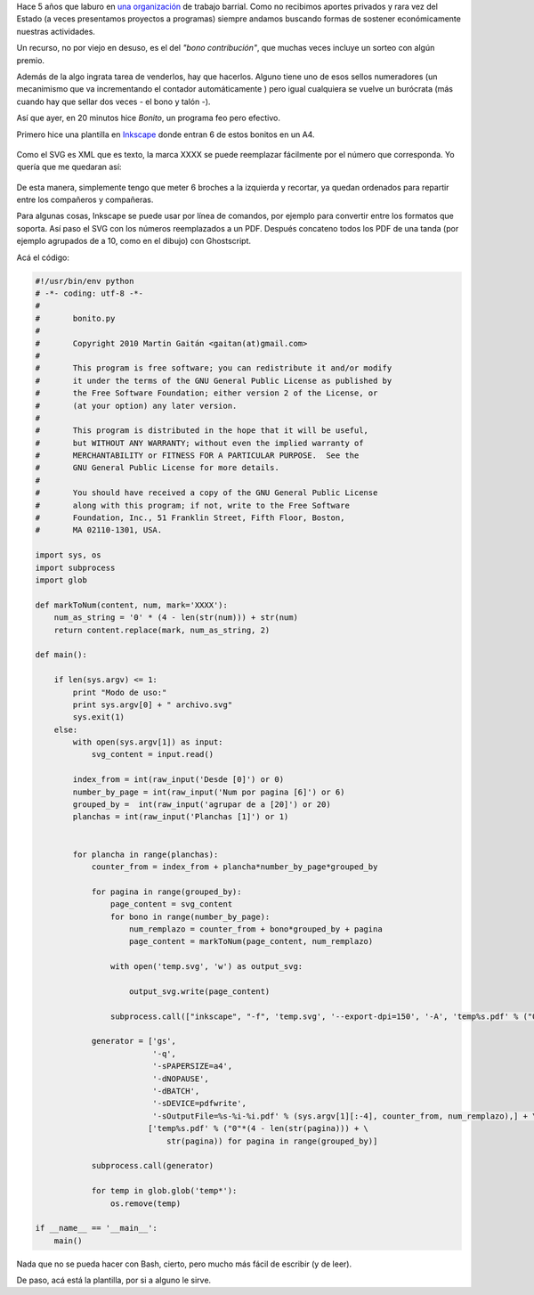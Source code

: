 Hace 5 años que laburo en `una
organización <http://www.agrupacionmazamorra.com.ar>`_ de trabajo
barrial. Como no recibimos aportes privados y rara vez del Estado (a
veces presentamos proyectos a programas) siempre andamos buscando formas
de sostener económicamente nuestras actividades.

Un recurso, no por viejo en desuso, es el del *"bono contribución"*, que
muchas veces incluye un sorteo con algún premio.

Además de la algo ingrata tarea de venderlos, hay que hacerlos. Alguno
tiene uno de esos sellos numeradores (un mecanimismo que va
incrementando el contador automáticamente ) pero igual cualquiera se
vuelve un burócrata (más cuando hay que sellar dos veces - el bono y
talón -).

Así que ayer, en 20 minutos hice *Bonito*, un programa feo pero
efectivo.

Primero hice una plantilla en `Inkscape <http://inkscape.org>`_ donde
entran 6 de estos bonitos en un A4.


.. figure:: /images/bonito2-ccc74.png
   :align: center
   :alt:

Como el SVG es XML que es texto, la marca XXXX se puede reemplazar
fácilmente por el número que corresponda. Yo quería que me quedaran así:

.. figure:: /images/bonito-8305a.png
   :align: center
   :alt:

De esta manera, simplemente tengo que meter 6 broches a la izquierda y
recortar, ya quedan ordenados para repartir entre los compañeros y
compañeras.

Para algunas cosas, Inkscape se puede usar por línea de comandos, por
ejemplo para convertir entre los formatos que soporta. Así paso el SVG
con los números reemplazados a un PDF. Después concateno todos los PDF
de una tanda (por ejemplo agrupados de a 10, como en el dibujo) con
Ghostscript.

Acá el código:

.. code-block:: python


    #!/usr/bin/env python
    # -*- coding: utf-8 -*-
    #
    #       bonito.py
    #      
    #       Copyright 2010 Martin Gaitán <gaitan(at)gmail.com>
    #      
    #       This program is free software; you can redistribute it and/or modify
    #       it under the terms of the GNU General Public License as published by
    #       the Free Software Foundation; either version 2 of the License, or
    #       (at your option) any later version.
    #      
    #       This program is distributed in the hope that it will be useful,
    #       but WITHOUT ANY WARRANTY; without even the implied warranty of
    #       MERCHANTABILITY or FITNESS FOR A PARTICULAR PURPOSE.  See the
    #       GNU General Public License for more details.
    #      
    #       You should have received a copy of the GNU General Public License
    #       along with this program; if not, write to the Free Software
    #       Foundation, Inc., 51 Franklin Street, Fifth Floor, Boston,
    #       MA 02110-1301, USA.

    import sys, os
    import subprocess
    import glob

    def markToNum(content, num, mark='XXXX'):
        num_as_string = '0' * (4 - len(str(num))) + str(num)
        return content.replace(mark, num_as_string, 2)

    def main():
        
        if len(sys.argv) <= 1:
            print "Modo de uso:"
            print sys.argv[0] + " archivo.svg"
            sys.exit(1)
        else:
            with open(sys.argv[1]) as input:
                svg_content = input.read()
            
            index_from = int(raw_input('Desde [0]') or 0)
            number_by_page = int(raw_input('Num por pagina [6]') or 6)
            grouped_by =  int(raw_input('agrupar de a [20]') or 20)
            planchas = int(raw_input('Planchas [1]') or 1)

            
            for plancha in range(planchas):
                counter_from = index_from + plancha*number_by_page*grouped_by

                for pagina in range(grouped_by):
                    page_content = svg_content
                    for bono in range(number_by_page):
                        num_remplazo = counter_from + bono*grouped_by + pagina
                        page_content = markToNum(page_content, num_remplazo)
            
                    with open('temp.svg', 'w') as output_svg:
                        
                        output_svg.write(page_content)

                    subprocess.call(["inkscape", "-f", 'temp.svg', '--export-dpi=150', '-A', 'temp%s.pdf' % ("0"*(4 - len(str(pagina))) + str(pagina)) ])

                generator = ['gs',
                             '-q',
                             '-sPAPERSIZE=a4',
                             '-dNOPAUSE',
                             '-dBATCH',
                             '-sDEVICE=pdfwrite',
                             '-sOutputFile=%s-%i-%i.pdf' % (sys.argv[1][:-4], counter_from, num_remplazo),] + \
                            ['temp%s.pdf' % ("0"*(4 - len(str(pagina))) + \
                                str(pagina)) for pagina in range(grouped_by)]

                subprocess.call(generator)

                for temp in glob.glob('temp*'):
                    os.remove(temp)

    if __name__ == '__main__':
        main()

Nada que no se pueda hacer con Bash, cierto, pero mucho más fácil de
escribir (y de leer).

De paso, acá está la plantilla, por si a alguno le sirve.
